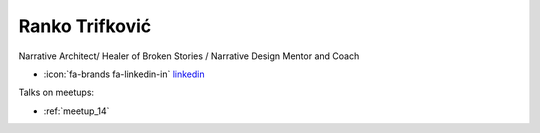 Ranko Trifković
=================
Narrative Architect/ Healer of Broken Stories / Narrative Design Mentor and Coach



- :icon:`fa-brands fa-linkedin-in` `linkedin <https://www.linkedin.com/in/ranko-trifkovic-42b9503/>`_


.. image:: ../_static/img/speakers/ranko-trifkovic.jpg
    :alt: profile-photo
    :width: 200px



Talks on meetups:

- :ref:`meetup_14`

